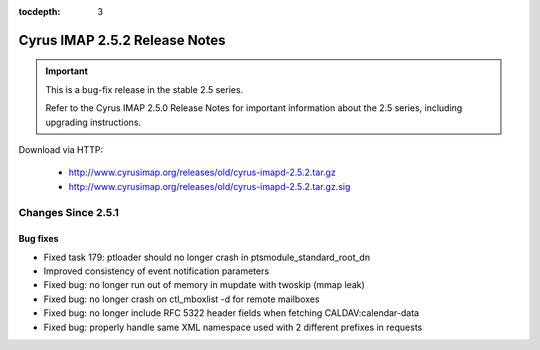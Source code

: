 :tocdepth: 3

==============================
Cyrus IMAP 2.5.2 Release Notes
==============================

.. IMPORTANT::

    This is a bug-fix release in the stable 2.5 series.

    Refer to the Cyrus IMAP 2.5.0 Release Notes for important information
    about the 2.5 series, including upgrading instructions.

Download via HTTP:

    *   http://www.cyrusimap.org/releases/old/cyrus-imapd-2.5.2.tar.gz
    *   http://www.cyrusimap.org/releases/old/cyrus-imapd-2.5.2.tar.gz.sig

.. _relnotes-2.5.2-changes:

Changes Since 2.5.1
===================

Bug fixes
---------

* Fixed task 179: ptloader should no longer crash in ptsmodule_standard_root_dn
* Improved consistency of event notification parameters
* Fixed bug: no longer run out of memory in mupdate with twoskip (mmap leak)
* Fixed bug: no longer crash on ctl_mboxlist -d for remote mailboxes
* Fixed bug: no longer include RFC 5322 header fields when fetching CALDAV:calendar-data
* Fixed bug: properly handle same XML namespace used with 2 different prefixes in requests
